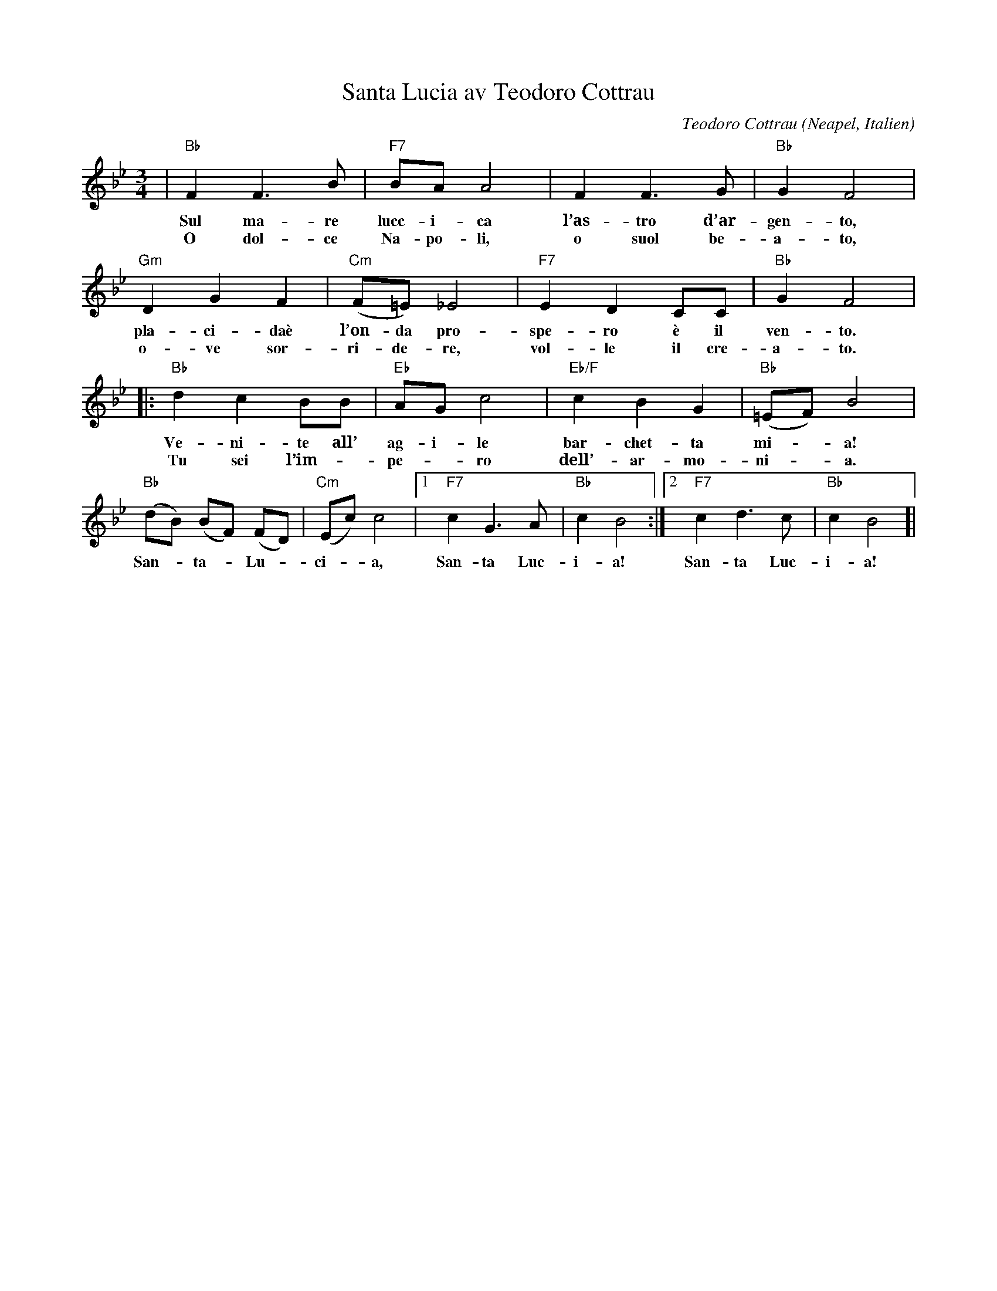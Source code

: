 %%abc-charset utf-8

X:1
T:Santa Lucia av Teodoro Cottrau
C:Teodoro Cottrau
R:Vals
O:Neapel, Italien
N:Sången ”Sankta Lucia” handlar, trots namnet, egentligen inte om helgonet. Det är en italiensk visa som skrevs av napolitanaren Teodoro Cottrau 1850. Texten handlar om en stämningsfull nattlig båtfärd, och refrängens ”Santa Lucia” syftar på en stadsdel vid en av hamnarna i Neapel som heter just så (som i och för sig har fått sitt namn av helgonet). Visan spreds till Sverige och blev väldigt populär i början av 1900-talet. De första översättningarna var ganska trogna originaltexten, men när det moderna luciafirandet började spridas på 1920-talet skrevs texten om för att passa det svenska luciatåget. Den första översättningen med anknytning till luciafirandet trycktes i en skolsångbok 1921, och började ”Nu stråla tända ljus uti din krona”. Sedan har det kommit ett tiotal mer kända texter, och än i dag skrivs nya. (Källa: www.muslib.se)
M:3/4
L:1/8
K:Bb
| "Bb"F2 F3 B | "F7"BA A4 | F2 F3 G | "Bb"G2 F4 |
w:Sul ma-re lucc-i-ca l’as-tro d’ar-gen-to,
w:O dol-ce Na-po-li, o suol be-a-to,
"Gm"D2 G2 F2 | "Cm"(F=E) _E4 | "F7"E2 D2 CC | "Bb"G2 F4 |
w:pla-ci-daè l’on-da pro-spe-ro è il ven-to.
w:o-ve sor-ri-de-re, vol-le il cre-a-to.
|: "Bb"d2 c2 BB | "Eb"AG c4 | "Eb/F"c2 B2 G2 | "Bb"(=EF) B4 |
w:Ve-ni-te all’ ag-i-le bar-chet-ta mi--a!
w:Tu sei l’im--pe--ro dell’-ar-mo-ni--a.
"Bb"(dB) (BF) (FD) | "Cm"(Ec) c4 |[1 "F7"c2 G3 A | "Bb"c2 B4 :|[2 "F7"c2 d3 c | "Bb"c2 B4 ]|
w:San-- ta-- Lu-- ci--a, San-ta Luc-i-a! San-ta Luc-i-a!

